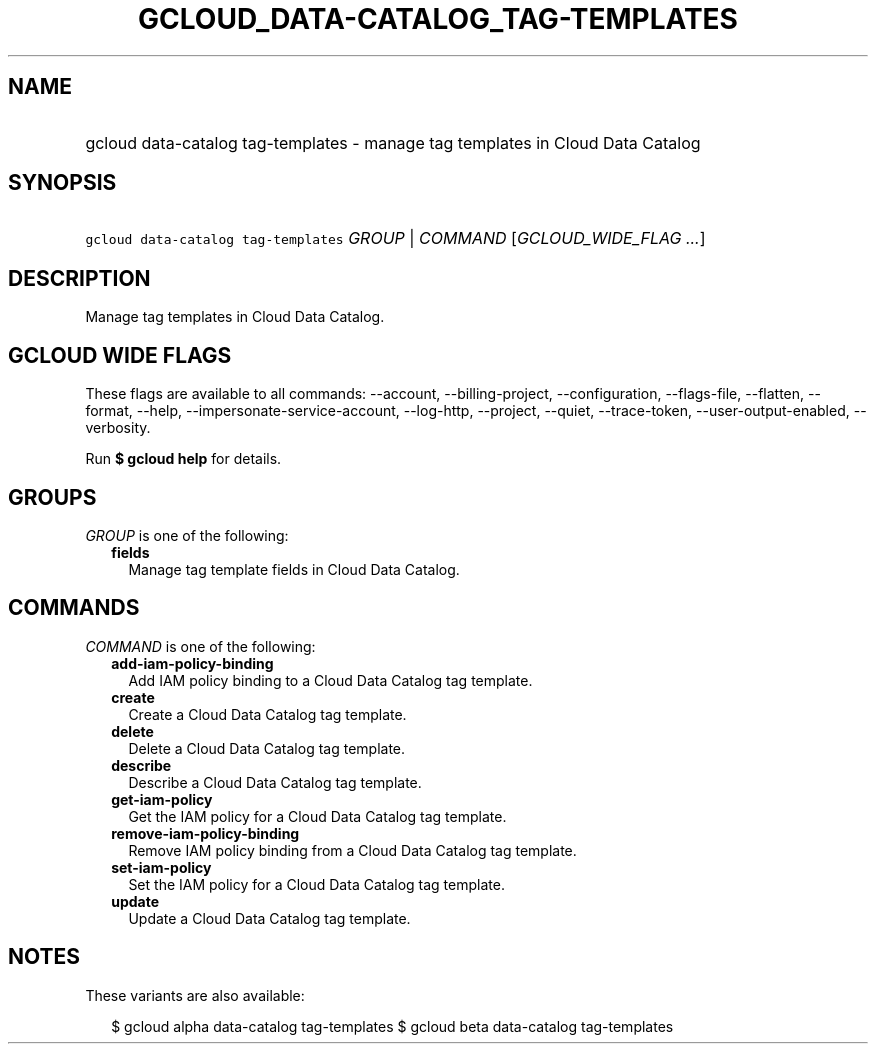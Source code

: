 
.TH "GCLOUD_DATA\-CATALOG_TAG\-TEMPLATES" 1



.SH "NAME"
.HP
gcloud data\-catalog tag\-templates \- manage tag templates in Cloud Data Catalog



.SH "SYNOPSIS"
.HP
\f5gcloud data\-catalog tag\-templates\fR \fIGROUP\fR | \fICOMMAND\fR [\fIGCLOUD_WIDE_FLAG\ ...\fR]



.SH "DESCRIPTION"

Manage tag templates in Cloud Data Catalog.



.SH "GCLOUD WIDE FLAGS"

These flags are available to all commands: \-\-account, \-\-billing\-project,
\-\-configuration, \-\-flags\-file, \-\-flatten, \-\-format, \-\-help,
\-\-impersonate\-service\-account, \-\-log\-http, \-\-project, \-\-quiet,
\-\-trace\-token, \-\-user\-output\-enabled, \-\-verbosity.

Run \fB$ gcloud help\fR for details.



.SH "GROUPS"

\f5\fIGROUP\fR\fR is one of the following:

.RS 2m
.TP 2m
\fBfields\fR
Manage tag template fields in Cloud Data Catalog.


.RE
.sp

.SH "COMMANDS"

\f5\fICOMMAND\fR\fR is one of the following:

.RS 2m
.TP 2m
\fBadd\-iam\-policy\-binding\fR
Add IAM policy binding to a Cloud Data Catalog tag template.

.TP 2m
\fBcreate\fR
Create a Cloud Data Catalog tag template.

.TP 2m
\fBdelete\fR
Delete a Cloud Data Catalog tag template.

.TP 2m
\fBdescribe\fR
Describe a Cloud Data Catalog tag template.

.TP 2m
\fBget\-iam\-policy\fR
Get the IAM policy for a Cloud Data Catalog tag template.

.TP 2m
\fBremove\-iam\-policy\-binding\fR
Remove IAM policy binding from a Cloud Data Catalog tag template.

.TP 2m
\fBset\-iam\-policy\fR
Set the IAM policy for a Cloud Data Catalog tag template.

.TP 2m
\fBupdate\fR
Update a Cloud Data Catalog tag template.


.RE
.sp

.SH "NOTES"

These variants are also available:

.RS 2m
$ gcloud alpha data\-catalog tag\-templates
$ gcloud beta data\-catalog tag\-templates
.RE

